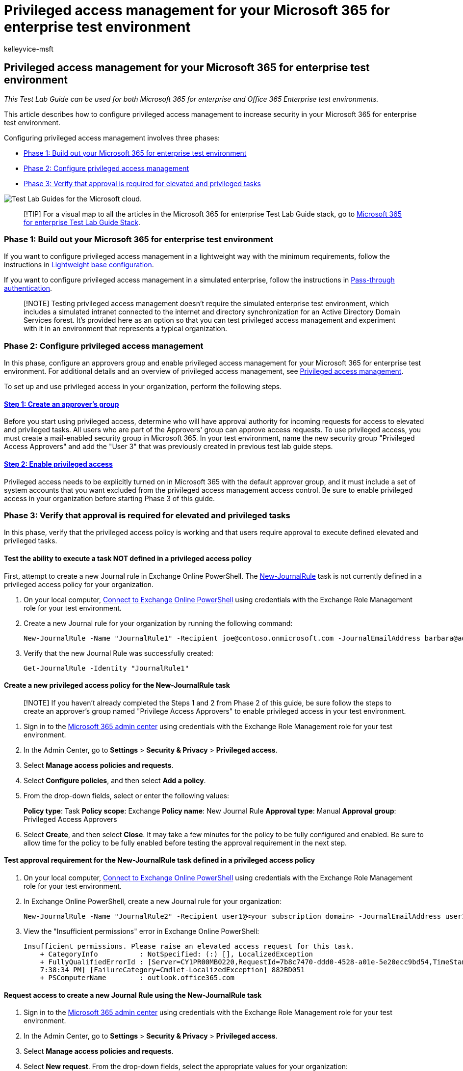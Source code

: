 = Privileged access management for your Microsoft 365 for enterprise test environment
:audience: ITPro
:author: kelleyvice-msft
:description: Use this Test Lab Guide to enable privileged access management your Microsoft 365 for enterprise test environment.
:f1.keywords: ["NOCSH"]
:manager: scotv
:ms.author: kvice
:ms.collection: ["tier3", "M365-security-compliance"]
:ms.custom: Ent_TLGs
:ms.localizationpriority: medium
:ms.service: microsoft-365-enterprise
:ms.topic: article

== Privileged access management for your Microsoft 365 for enterprise test environment

_This Test Lab Guide can be used for both Microsoft 365 for enterprise and Office 365 Enterprise test environments._

This article describes how to configure privileged access management to increase security in your Microsoft 365 for enterprise test environment.

Configuring privileged access management involves three phases:

* <<phase-1-build-out-your-microsoft-365-for-enterprise-test-environment,Phase 1: Build out your Microsoft 365 for enterprise test environment>>
* <<phase-2-configure-privileged-access-management,Phase 2: Configure privileged access management>>
* <<phase-3-verify-that-approval-is-required-for-elevated-and-privileged-tasks,Phase 3: Verify that approval is required for elevated and privileged tasks>>

image::../media/m365-enterprise-test-lab-guides/cloud-tlg-icon.png[Test Lab Guides for the Microsoft cloud.]

____
[!TIP] For a visual map to all the articles in the Microsoft 365 for enterprise Test Lab Guide stack, go to link:../downloads/Microsoft365EnterpriseTLGStack.pdf[Microsoft 365 for enterprise Test Lab Guide Stack].
____

=== Phase 1: Build out your Microsoft 365 for enterprise test environment

If you want to configure privileged access management in a lightweight way with the minimum requirements, follow the instructions in xref:lightweight-base-configuration-microsoft-365-enterprise.adoc[Lightweight base configuration].

If you want to configure privileged access management in a simulated enterprise, follow the instructions in xref:pass-through-auth-m365-ent-test-environment.adoc[Pass-through authentication].

____
[!NOTE] Testing privileged access management doesn't require the simulated enterprise test environment, which includes a simulated intranet connected to the internet and directory synchronization for an Active Directory Domain Services forest.
It's provided here as an option so that you can test privileged access management and experiment with it in an environment that represents a typical organization.
____

=== Phase 2: Configure privileged access management

In this phase, configure an approvers group and enable privileged access management for your Microsoft 365 for enterprise test environment.
For additional details and an overview of privileged access management, see xref:../compliance/privileged-access-management-overview.adoc[Privileged access management].

To set up and use privileged access in your organization, perform the following steps.

==== link:../compliance/privileged-access-management-configuration.md#step-1-create-an-approvers-group[Step 1: Create an approver's group]

Before you start using privileged access, determine who will have approval authority for incoming requests for access to elevated and privileged tasks.
All users who are part of the Approvers' group can approve access requests.
To use privileged access, you must create a mail-enabled security group in Microsoft 365.
In your test environment, name the new security group "Privileged Access Approvers" and add the "User 3" that was previously created in previous test lab guide steps.

==== link:../compliance/privileged-access-management-configuration.md#step-2-enable-privileged-access[Step 2: Enable privileged access]

Privileged access needs to be explicitly turned on in Microsoft 365 with the default approver group, and it must include a set of system accounts that you want excluded from the privileged access management access control.
Be sure to enable privileged access in your organization before starting Phase 3 of this guide.

=== Phase 3: Verify that approval is required for elevated and privileged tasks

In this phase, verify that the privileged access policy is working and that users require approval to execute defined elevated and privileged tasks.

==== Test the ability to execute a task NOT defined in a privileged access policy

First, attempt to create a new Journal rule in Exchange Online PowerShell.
The link:/powershell/module/exchange/new-journalrule[New-JournalRule] task is not currently defined in a privileged access policy for your organization.

. On your local computer, link:/powershell/exchange/connect-to-exchange-online-powershell[Connect to Exchange Online PowerShell] using credentials with the Exchange Role Management role for your test environment.
. Create a new Journal rule for your organization by running the following command:
+
[,powershell]
----
New-JournalRule -Name "JournalRule1" -Recipient joe@contoso.onmicrosoft.com -JournalEmailAddress barbara@adatum.com -Scope Global -Enabled $true
----

. Verify that the new Journal Rule was successfully created:
+
[,powershell]
----
Get-JournalRule -Identity "JournalRule1"
----

==== Create a new privileged access policy for the New-JournalRule task

____
[!NOTE] If you haven't already completed the Steps 1 and 2 from Phase 2 of this guide, be sure follow the steps to create an approver's group named "Privilege Access Approvers" to enable privileged access in your test environment.
____

. Sign in to the https://admin.microsoft.com[Microsoft 365 admin center] using credentials with the Exchange Role Management role for your test environment.
. In the Admin Center, go to *Settings* > *Security & Privacy* > *Privileged access*.
. Select *Manage access policies and requests*.
. Select *Configure policies*, and then select *Add a policy*.
. From the drop-down fields, select or enter the following values:
+
*Policy type*: Task  *Policy scope*: Exchange  *Policy name*: New Journal Rule  *Approval type*: Manual  *Approval group*: Privileged Access Approvers

. Select *Create*, and then select *Close*.
It may take a few minutes for the policy to be fully configured and enabled.
Be sure to allow time for the policy to be fully enabled before testing the approval requirement in the next step.

==== Test approval requirement for the New-JournalRule task defined in a privileged access policy

. On your local computer, link:/powershell/exchange/connect-to-exchange-online-powershell[Connect to Exchange Online PowerShell] using credentials with the Exchange Role Management role for your test environment.
. In Exchange Online PowerShell, create a new Journal rule for your organization:
+
[,powershell]
----
New-JournalRule -Name "JournalRule2" -Recipient user1@<your subscription domain> -JournalEmailAddress user1@<your subscription domain> -Scope Global -Enabled $true
----

. View the "Insufficient permissions" error in Exchange Online PowerShell:
+
[,powershell]
----
Insufficient permissions. Please raise an elevated access request for this task.
    + CategoryInfo          : NotSpecified: (:) [], LocalizedException
    + FullyQualifiedErrorId : [Server=CY1PR00MB0220,RequestId=7b8c7470-ddd0-4528-a01e-5e20ecc9bd54,TimeStamp=9/19/2018
    7:38:34 PM] [FailureCategory=Cmdlet-LocalizedException] 882BD051
    + PSComputerName        : outlook.office365.com
----

==== Request access to create a new Journal Rule using the New-JournalRule task

. Sign in to the https://admin.microsoft.com[Microsoft 365 admin center] using credentials with the Exchange Role Management role for your test environment.
. In the Admin Center, go to *Settings* > *Security & Privacy* > *Privileged access*.
. Select *Manage access policies and requests*.
. Select *New request*.
From the drop-down fields, select the appropriate values for your organization:
+
*Request type*: Task  *Request scope*: Exchange  *Request for*: New Journal Rule  *Duration (hours)*: 2  *Comments*: Request permission to create a new Journal Rule

. Select *Save*, and then select *Close*.
Your request will be sent to the approver's group via email.

==== Approve privileged access request for the creation of a new Journal Rule

. Sign in to the https://admin.microsoft.com[Microsoft 365 admin center] using the credentials for User 3 in your test environment (member of the "Privileged Access Approvers" security group in your test environment).
. In the Admin Center, go to *Settings* > *Security & Privacy* > *Privileged access*.
. Select *Manage access policies and requests*.
. Select the pending request, and then select *Approve* to grant access to the user account to create a new Journal Rule.
The account (the requesting user) will receive an email confirmation that approval was granted.

==== Test creating a new Journal Rule with privileged access approved for the New-JournalRule task

. On your local computer, link:/powershell/exchange/connect-to-exchange-online-powershell[Connect to Exchange Online PowerShell] using credentials with the Exchange Role Management role for your test environment.
. In Exchange Online PowerShell, create a new Journal rule for your organization:
+
[,powershell]
----
New-JournalRule -Name "JournalRule2" -Recipient user1@<your subscription domain> -JournalEmailAddress user1@<your subscription domain> -Scope Global -Enabled $true
----

. Verify that the new Journal rule was successfully created:
+
[,powershell]
----
Get-JournalRule -Identity "JournalRule2"
----

=== Next step

Explore additional link:m365-enterprise-test-lab-guides.md#information-protection[information protection] features and capabilities in your test environment.

=== See also

* xref:m365-enterprise-test-lab-guides.adoc[Microsoft 365 for enterprise Test Lab Guides]
* xref:microsoft-365-overview.adoc[Microsoft 365 for enterprise overview]
* link:/microsoft-365-enterprise/[Microsoft 365 for enterprise documentation]
